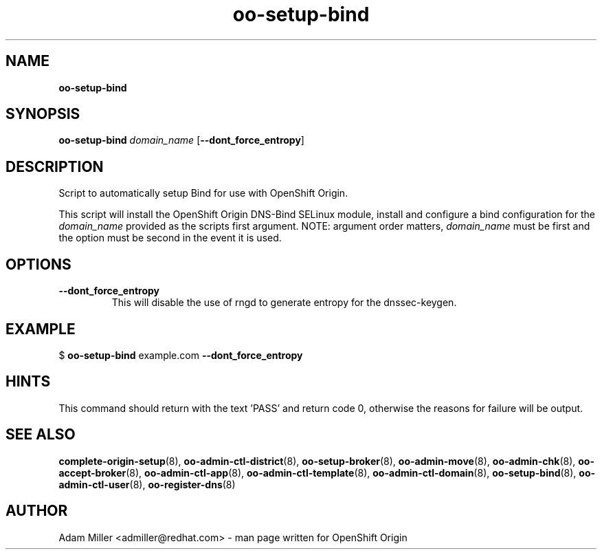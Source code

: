 .\" Text automatically generated by txt2man
.TH oo-setup-bind 8 "26 October 2012" "" ""
.SH NAME
\fBoo-setup-bind
\fB
.SH SYNOPSIS
.nf
.fam C
\fBoo-setup-bind\fP \fIdomain_name\fP [\fB--dont_force_entropy\fP]

.fam T
.fi
.fam T
.fi
.SH DESCRIPTION
Script to automatically setup Bind for use with OpenShift Origin.
.PP
This script will install the OpenShift Origin DNS-Bind SELinux 
module, install and configure a bind configuration for the 
\fIdomain_name\fP provided as the scripts first argument. NOTE: argument
order matters, \fIdomain_name\fP must be first and the option must be 
second in the event it is used.
.SH OPTIONS
.TP
.B
\fB--dont_force_entropy\fP
This will disable the use of rngd to generate entropy for the 
dnssec-keygen.
.SH EXAMPLE

$ \fBoo-setup-bind\fP example.com \fB--dont_force_entropy\fP
.SH HINTS
This command should return with the text 'PASS' and return code 0, otherwise
the reasons for failure will be output.
.SH SEE ALSO
\fBcomplete-origin-setup\fP(8), \fBoo-admin-ctl-district\fP(8), \fBoo-setup-broker\fP(8),
\fBoo-admin-move\fP(8), \fBoo-admin-chk\fP(8), \fBoo-accept-broker\fP(8), \fBoo-admin-ctl-app\fP(8),
\fBoo-admin-ctl-template\fP(8), \fBoo-admin-ctl-domain\fP(8), \fBoo-setup-bind\fP(8),
\fBoo-admin-ctl-user\fP(8), \fBoo-register-dns\fP(8)
.SH AUTHOR
Adam Miller <admiller@redhat.com> - man page written for OpenShift Origin 
